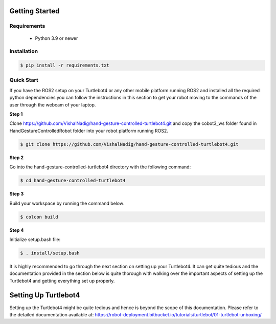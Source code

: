 Getting Started
===========

Requirements
-------------
  - Python 3.9 or newer

Installation
-------------

.. code-block:: console

   $ pip install -r requirements.txt

Quick Start
-------------
If you have the ROS2 setup on your Turtlebot4 or any other mobile platform running ROS2 and installed all the required python dependencies you can follow the instructions in this section to get your robot moving to the commands of the user through the webcam of your laptop.

**Step 1**

Clone https://github.com/VishalNadig/hand-gesture-controlled-turtlebot4.git and copy the cobot3_ws folder found in HandGestureControlledRobot folder into your robot platform running ROS2.

.. code-block:: console

   $ git clone https://github.com/VishalNadig/hand-gesture-controlled-turtlebot4.git

**Step 2**

Go into the hand-gesture-controlled-turtlebot4 directory with the following command:

.. code-block:: console

   $ cd hand-gesture-controlled-turtlebot4
 
**Step 3**

Build your workspace by running the command below:

.. code-block:: console

   $ colcon build
   
**Step 4**

Initialize setup.bash file:

.. code-block:: console

   $ . install/setup.bash
 
It is highly recommended to go through the next section on setting up your Turtlebot4. It can get quite tedious and the documentation provided in the section below is quite thorough with walking over the important aspects of setting up the Turtlebot4 and getting everything set up properly.


Setting Up Turtlebot4
============

Setting up the Turtlebot4 might be quite tedious and hence is beyond the scope of this documentation. Please refer to the detailed documentation available at: https://robot-deployment.bitbucket.io/tutorials/turtlebot/01-turtlebot-unboxing/
